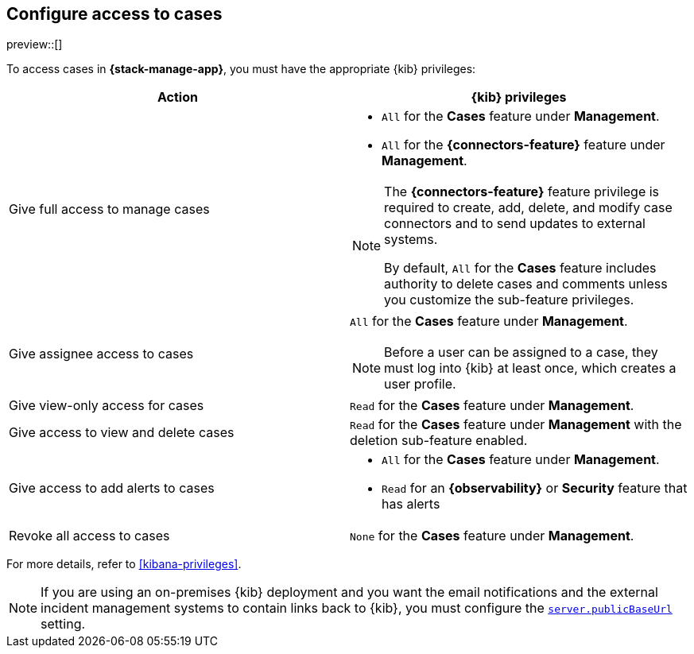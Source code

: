 [[setup-cases]]
== Configure access to cases

preview::[]

To access cases in *{stack-manage-app}*, you must have the appropriate {kib}
privileges:

[options="header"]
|=== 

| Action | {kib} privileges
| Give full access to manage cases 
a|
* `All` for the *Cases* feature under *Management*.
* `All` for the *{connectors-feature}* feature under *Management*.

[NOTE]
====
The *{connectors-feature}* feature privilege is required to create, add,
delete, and modify case connectors and to send updates to external systems.

By default, `All` for the *Cases* feature includes authority to delete cases
and comments unless you customize the sub-feature privileges.
====

| Give assignee access to cases
a| `All` for the *Cases* feature under *Management*.

NOTE: Before a user can be assigned to a case, they must log into {kib} at
least once, which creates a user profile.

| Give view-only access for cases | `Read` for the *Cases* feature under *Management*.

| Give access to view and delete cases | `Read` for the *Cases* feature under
*Management* with the deletion sub-feature enabled.

| Give access to add alerts to cases
a|
* `All` for the *Cases* feature under *Management*.
* `Read` for an *{observability}* or *Security* feature that has alerts

| Revoke all access to cases | `None` for the *Cases* feature under *Management*.

|=== 

For more details, refer to <<kibana-privileges>>.

NOTE: If you are using an on-premises {kib} deployment and you want the email
notifications and the external incident management systems to contain
links back to {kib}, you must configure the 
<<server-publicBaseUrl,`server.publicBaseUrl`>> setting.
